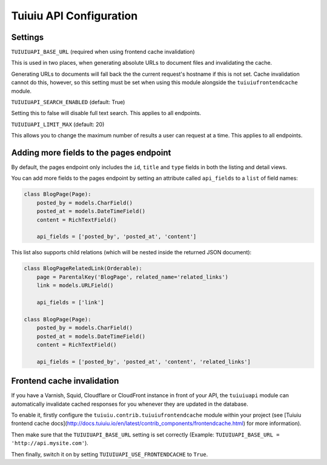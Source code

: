 Tuiuiu API Configuration
=========================

Settings
--------

``TUIUIUAPI_BASE_URL`` (required when using frontend cache invalidation)

This is used in two places, when generating absolute URLs to document files and invalidating the cache.

Generating URLs to documents will fall back the the current request's hostname if this is not set. Cache invalidation cannot do this, however, so this setting must be set when using this module alongside the ``tuiuiufrontendcache`` module.


``TUIUIUAPI_SEARCH_ENABLED`` (default: True)

Setting this to false will disable full text search. This applies to all endpoints.


``TUIUIUAPI_LIMIT_MAX`` (default: 20)

This allows you to change the maximum number of results a user can request at a time. This applies to all endpoints.


Adding more fields to the pages endpoint
----------------------------------------

By default, the pages endpoint only includes the ``id``, ``title`` and ``type`` fields in both the listing and detail views.

You can add more fields to the pages endpoint by setting an attribute called ``api_fields`` to a ``list`` of field names:

.. code-block:: python

    class BlogPage(Page):
        posted_by = models.CharField()
        posted_at = models.DateTimeField()
        content = RichTextField()

        api_fields = ['posted_by', 'posted_at', 'content']


This list also supports child relations (which will be nested inside the returned JSON document):

.. code-block:: python

    class BlogPageRelatedLink(Orderable):
        page = ParentalKey('BlogPage', related_name='related_links')
        link = models.URLField()

        api_fields = ['link']

    class BlogPage(Page):
        posted_by = models.CharField()
        posted_at = models.DateTimeField()
        content = RichTextField()

        api_fields = ['posted_by', 'posted_at', 'content', 'related_links']


Frontend cache invalidation
---------------------------

If you have a Varnish, Squid, Cloudflare or CloudFront instance in front of your API, the ``tuiuiuapi`` module can automatically invalidate cached responses for you whenever they are updated in the database.

To enable it, firstly configure the ``tuiuiu.contrib.tuiuiufrontendcache`` module within your project (see [Tuiuiu frontend cache docs](http://docs.tuiuiu.io/en/latest/contrib_components/frontendcache.html) for more information).

Then make sure that the ``TUIUIUAPI_BASE_URL`` setting is set correctly (Example: ``TUIUIUAPI_BASE_URL = 'http://api.mysite.com'``).

Then finally, switch it on by setting ``TUIUIUAPI_USE_FRONTENDCACHE`` to ``True``.
